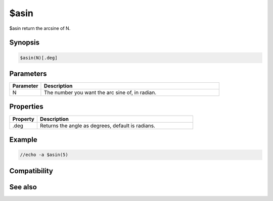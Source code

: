 $asin
=====

$asin return the arcsine of N.

Synopsis
--------

.. code:: text

    $asin(N)[.deg]

Parameters
----------

.. list-table::
    :widths: 15 85
    :header-rows: 1

    * - Parameter
      - Description
    * - N
      - The number you want the arc sine of, in radian.

Properties
----------

.. list-table::
    :widths: 15 85
    :header-rows: 1

    * - Property
      - Description
    * - .deg
      - Returns the angle as degrees, default is radians.

Example
-------

.. code:: text

    //echo -a $asin(5)

Compatibility
-------------

.. compatibility:: 5.3

See also
--------

.. hlist::
    :columns: 4

    * :doc:`$cos </identifiers/cos>`
    * :doc:`$sin </identifiers/sin>`
    * :doc:`$tan </identifiers/tan>`
    * :doc:`$asin </identifiers/asin>`
    * :doc:`$atan </identifiers/atan>`
